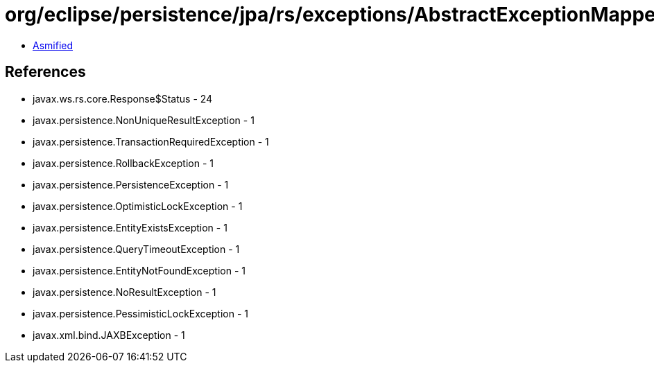= org/eclipse/persistence/jpa/rs/exceptions/AbstractExceptionMapper$1.class

 - link:AbstractExceptionMapper$1-asmified.java[Asmified]

== References

 - javax.ws.rs.core.Response$Status - 24
 - javax.persistence.NonUniqueResultException - 1
 - javax.persistence.TransactionRequiredException - 1
 - javax.persistence.RollbackException - 1
 - javax.persistence.PersistenceException - 1
 - javax.persistence.OptimisticLockException - 1
 - javax.persistence.EntityExistsException - 1
 - javax.persistence.QueryTimeoutException - 1
 - javax.persistence.EntityNotFoundException - 1
 - javax.persistence.NoResultException - 1
 - javax.persistence.PessimisticLockException - 1
 - javax.xml.bind.JAXBException - 1
